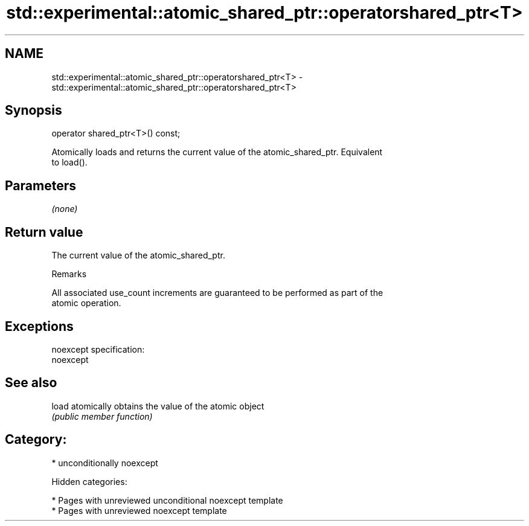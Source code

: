 .TH std::experimental::atomic_shared_ptr::operatorshared_ptr<T> 3 "2018.03.28" "http://cppreference.com" "C++ Standard Libary"
.SH NAME
std::experimental::atomic_shared_ptr::operatorshared_ptr<T> \- std::experimental::atomic_shared_ptr::operatorshared_ptr<T>

.SH Synopsis
   operator shared_ptr<T>() const;

   Atomically loads and returns the current value of the atomic_shared_ptr. Equivalent
   to load().

.SH Parameters

   \fI(none)\fP

.SH Return value

   The current value of the atomic_shared_ptr.

  Remarks

   All associated use_count increments are guaranteed to be performed as part of the
   atomic operation.

.SH Exceptions

   noexcept specification:
   noexcept

.SH See also

   load atomically obtains the value of the atomic object
        \fI(public member function)\fP

.SH Category:

     * unconditionally noexcept

   Hidden categories:

     * Pages with unreviewed unconditional noexcept template
     * Pages with unreviewed noexcept template
